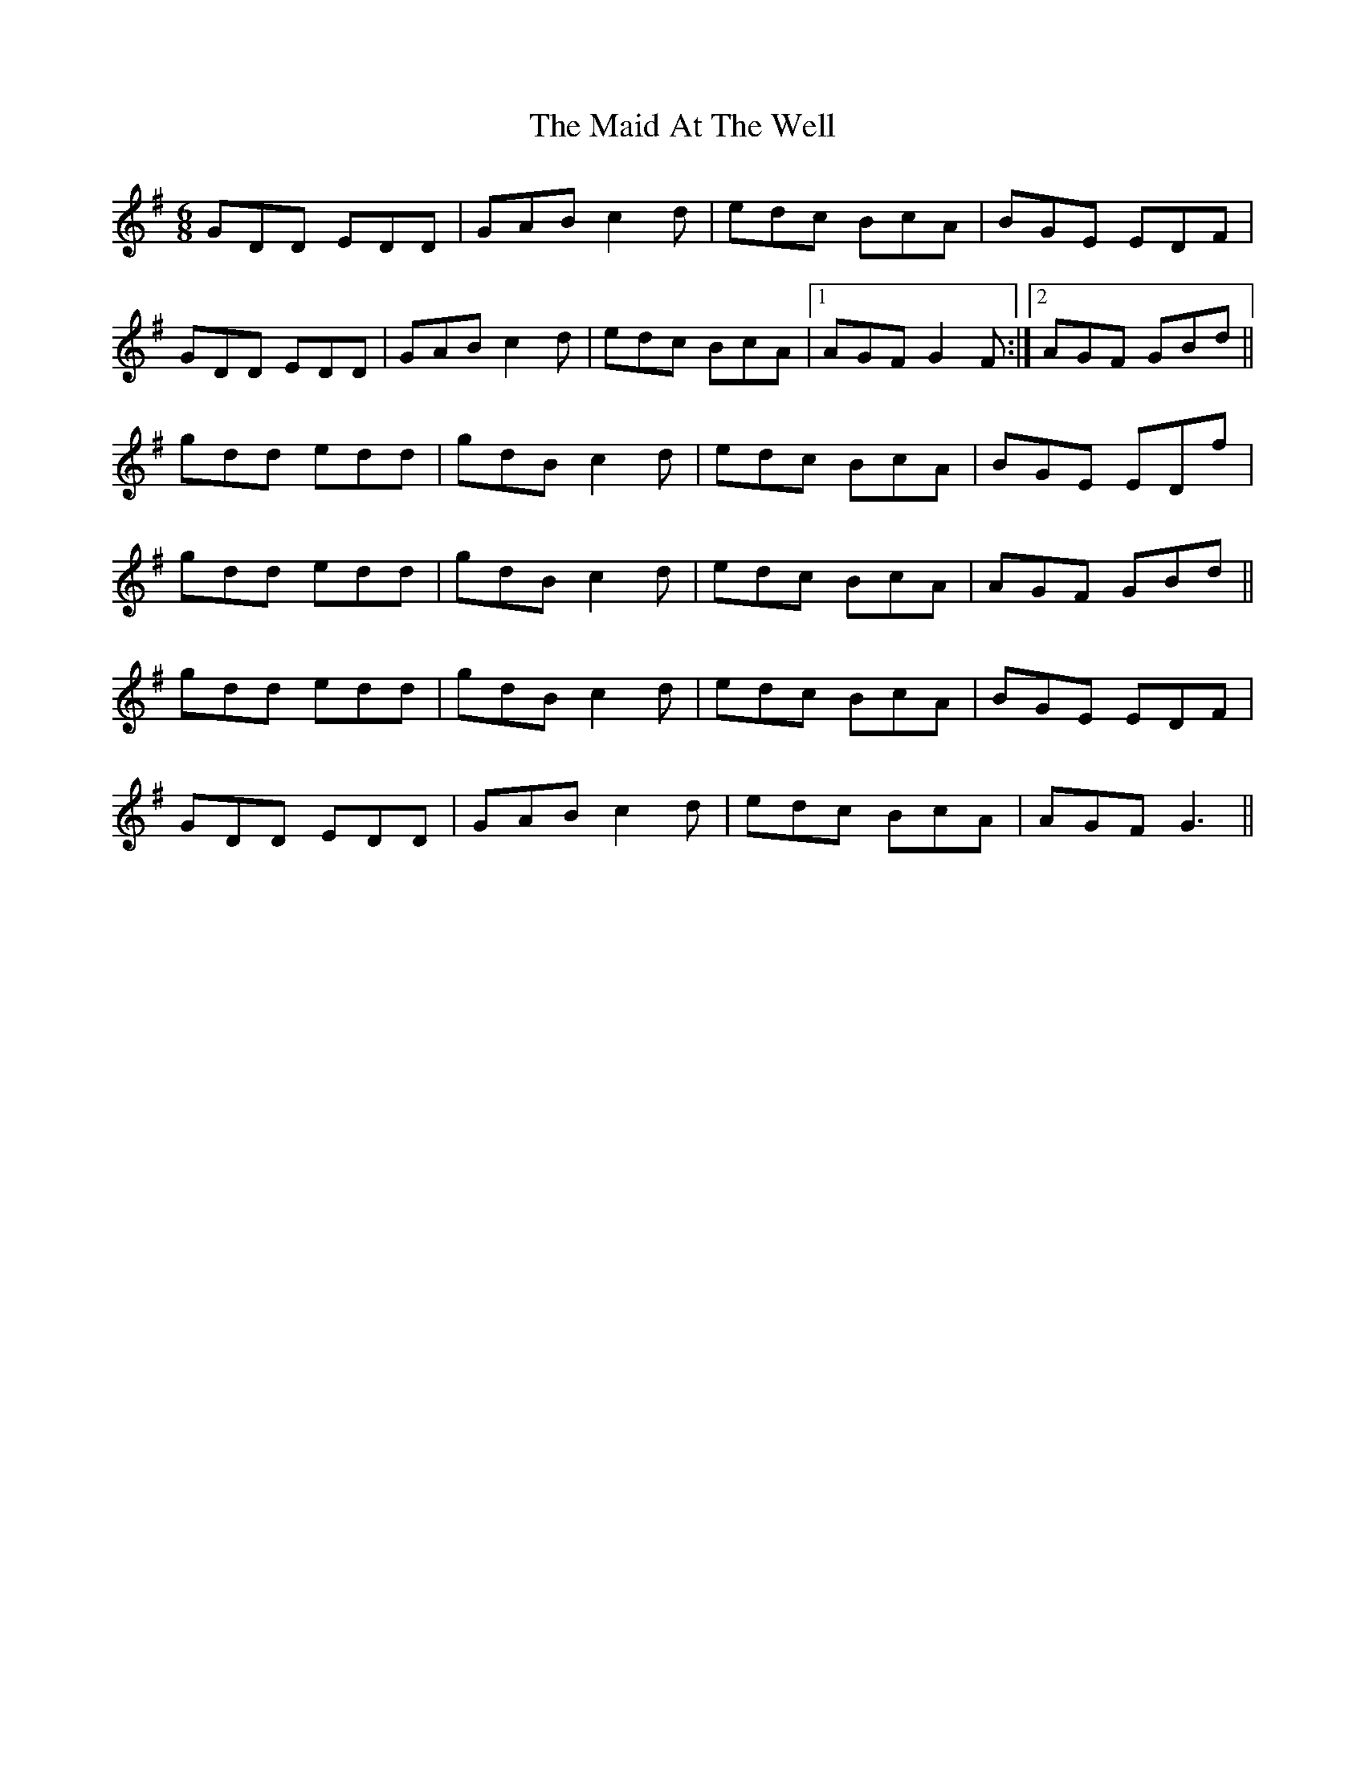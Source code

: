 X: 24913
T: Maid At The Well, The
R: jig
M: 6/8
K: Gmajor
GDD EDD|GAB c2d|edc BcA|BGE EDF|
GDD EDD|GAB c2d|edc BcA|1 AGF G2F:|2 AGF GBd||
gdd edd|gdB c2d|edc BcA|BGE EDf|
gdd edd|gdB c2d|edc BcA|AGF GBd||
gdd edd|gdB c2d|edc BcA|BGE EDF|
GDD EDD|GAB c2d|edc BcA|AGF G3||


